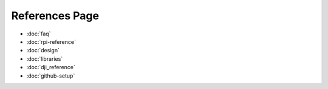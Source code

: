 References Page
=======================================
* :doc:`faq`
* :doc:`rpi-reference`
* :doc:`design`
* :doc:`libraries`
* :doc:`dji_reference`
* :doc:`github-setup`